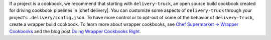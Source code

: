 .. The contents of this file may be included in multiple topics (using the includes directive).
.. The contents of this file should be modified in a way that preserves its ability to appear in multiple topics.


If a project is a cookbook, we recommend that starting with ``delivery-truck``, an open source build cookbook created for driving cookbook pipelines in |chef delivery|. You can customize some aspects of ``delivery-truck`` through your project's ``.delivery/config.json``. To have more control or to opt-out of some of the behavior of ``delivery-truck``, create a wrapper build cookbook. To learn more about wrapper cookbooks, see `Chef Supermarket -> Wrapper Cookbooks <https://docs.chef.io/supermarket.html#wrapper-cookbooks>`_ and the blog post `Doing Wrapper Cookbooks Right <https://www.chef.io/blog/2013/12/03/doing-wrapper-cookbooks-right/>`_.
